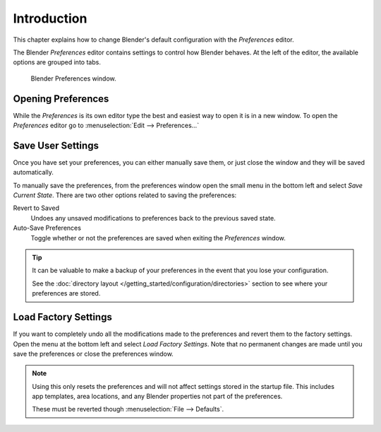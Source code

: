 
************
Introduction
************

This chapter explains how to change Blender's default configuration with the *Preferences* editor.

The Blender *Preferences* editor contains settings to control how Blender behaves.
At the left of the editor, the available options are grouped into tabs.

.. figure:: /images/preferences_interface_tab.png

   Blender Preferences window.


Opening Preferences
===================

While the *Preferences* is its own editor type the best and easiest way to open it is
in a new window. To open the *Preferences* editor go to :menuselection:`Edit --> Preferences...`


Save User Settings
==================

Once you have set your preferences, you can either manually save them,
or just close the window and they will be saved automatically.

To manually save the preferences, from the preferences window open the small menu
in the bottom left and select *Save Current State*. There are two other options
related to saving the preferences:

Revert to Saved
   Undoes any unsaved modifications to preferences back to the previous saved state.
Auto-Save Preferences
   Toggle whether or not the preferences are saved when exiting the *Preferences* window.

.. tip::

   It can be valuable to make a backup of your preferences in the event that you lose your configuration.

   See the :doc:`directory layout </getting_started/configuration/directories>`
   section to see where your preferences are stored.


.. _factory-settings:

Load Factory Settings
=====================

If you want to completely undo all the modifications made to the preferences
and revert them to the factory settings. Open the menu at the bottom left and select *Load Factory Settings*.
Note that no permanent changes are made until you save the preferences or close the preferences window.

.. note::

   Using this only resets the preferences and will not affect settings stored in the startup file.
   This includes app templates, area locations, and any Blender properties not part of the preferences.

   These must be reverted though :menuselection:`File --> Defaults`.
